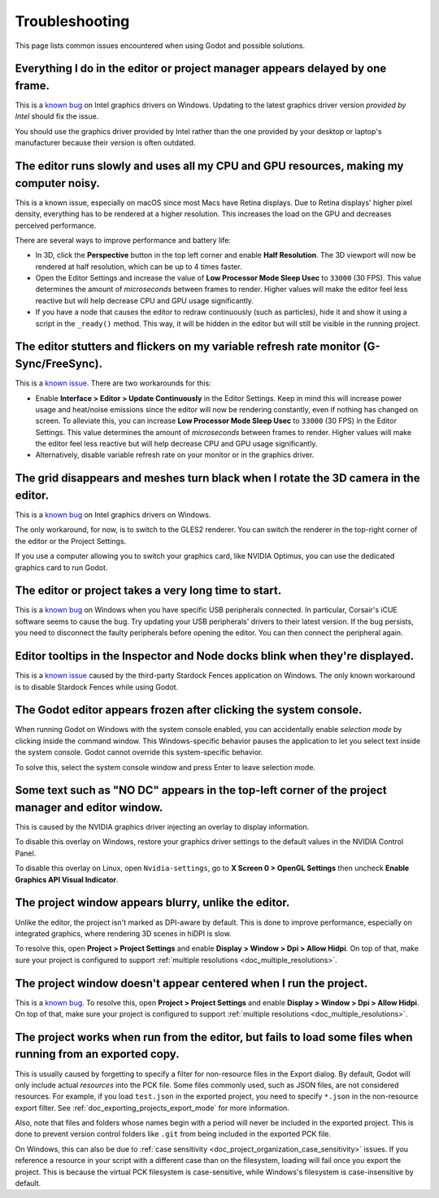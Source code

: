 .. _doc_troubleshooting:

Troubleshooting
===============

This page lists common issues encountered when using Godot and possible solutions.

.. seealso::

    See :ref:`doc_using_the_web_editor` for caveats specific to the HTML5 version
    of the Godot editor.

Everything I do in the editor or project manager appears delayed by one frame.
------------------------------------------------------------------------------

This is a `known bug <https://github.com/godotengine/godot/issues/23069>`__ on
Intel graphics drivers on Windows. Updating to the latest graphics driver
version *provided by Intel* should fix the issue.

You should use the graphics driver provided by Intel rather than the one
provided by your desktop or laptop's manufacturer because their version is often
outdated.

The editor runs slowly and uses all my CPU and GPU resources, making my computer noisy.
---------------------------------------------------------------------------------------

This is a known issue, especially on macOS since most Macs have Retina displays.
Due to Retina displays' higher pixel density, everything has to be rendered at a
higher resolution. This increases the load on the GPU and decreases perceived
performance.

There are several ways to improve performance and battery life:

- In 3D, click the **Perspective** button in the top left corner and enable
  **Half Resolution**. The 3D viewport will now be rendered at half resolution,
  which can be up to 4 times faster.
- Open the Editor Settings and increase the value of **Low Processor Mode Sleep Usec**
  to ``33000`` (30 FPS). This value determines the amount of *microseconds*
  between frames to render. Higher values will make the editor feel less reactive
  but will help decrease CPU and GPU usage significantly.
- If you have a node that causes the editor to redraw continuously (such as
  particles), hide it and show it using a script in the ``_ready()`` method.
  This way, it will be hidden in the editor but will still be visible in the
  running project.

The editor stutters and flickers on my variable refresh rate monitor (G-Sync/FreeSync).
---------------------------------------------------------------------------------------

This is a `known issue <https://github.com/godotengine/godot/issues/38219>`__.
There are two workarounds for this:

- Enable **Interface > Editor > Update Continuously** in the Editor Settings. Keep in mind
  this will increase power usage and heat/noise emissions since the editor will
  now be rendering constantly, even if nothing has changed on screen. To
  alleviate this, you can increase **Low Processor Mode Sleep Usec** to
  ``33000`` (30 FPS) in the Editor Settings. This value determines the amount of
  *microseconds* between frames to render. Higher values will make the editor
  feel less reactive but will help decrease CPU and GPU usage significantly.
- Alternatively, disable variable refresh rate on your monitor or in the graphics driver.

The grid disappears and meshes turn black when I rotate the 3D camera in the editor.
------------------------------------------------------------------------------------

This is a `known bug <https://github.com/godotengine/godot/issues/30330>`__ on
Intel graphics drivers on Windows.

The only workaround, for now, is to switch to the GLES2 renderer. You can switch
the renderer in the top-right corner of the editor or the Project Settings.

If you use a computer allowing you to switch your graphics card, like NVIDIA
Optimus, you can use the dedicated graphics card to run Godot.

The editor or project takes a very long time to start.
------------------------------------------------------

This is a `known bug <https://github.com/godotengine/godot/issues/20566>`__ on
Windows when you have specific USB peripherals connected. In particular,
Corsair's iCUE software seems to cause the bug. Try updating your USB
peripherals' drivers to their latest version. If the bug persists, you need to
disconnect the faulty peripherals before opening the editor. You can then
connect the peripheral again.

Editor tooltips in the Inspector and Node docks blink when they're displayed.
-----------------------------------------------------------------------------

This is a `known issue <https://github.com/godotengine/godot/issues/32990>`__
caused by the third-party Stardock Fences application on Windows.
The only known workaround is to disable Stardock Fences while using Godot.

The Godot editor appears frozen after clicking the system console.
------------------------------------------------------------------

When running Godot on Windows with the system console enabled, you can
accidentally enable *selection mode* by clicking inside the command window. This
Windows-specific behavior pauses the application to let you select text inside
the system console. Godot cannot override this system-specific behavior.

To solve this, select the system console window and press Enter to leave
selection mode.

Some text such as "NO DC" appears in the top-left corner of the project manager and editor window.
--------------------------------------------------------------------------------------------------

This is caused by the NVIDIA graphics driver injecting an overlay to display information.

To disable this overlay on Windows, restore your graphics driver settings to the
default values in the NVIDIA Control Panel.

To disable this overlay on Linux, open ``Nvidia-settings``, go to **X Screen 0 >
OpenGL Settings** then uncheck **Enable Graphics API Visual Indicator**.

The project window appears blurry, unlike the editor.
-----------------------------------------------------

Unlike the editor, the project isn't marked as DPI-aware by default. This is
done to improve performance, especially on integrated graphics, where rendering
3D scenes in hiDPI is slow.

To resolve this, open **Project > Project Settings** and enable **Display >
Window > Dpi > Allow Hidpi**. On top of that, make sure your project is
configured to support :ref:`multiple resolutions <doc_multiple_resolutions>`.

The project window doesn't appear centered when I run the project.
------------------------------------------------------------------

This is a `known bug <https://github.com/godotengine/godot/issues/13017>`__. To
resolve this, open **Project > Project Settings** and enable **Display > Window
> Dpi > Allow Hidpi**. On top of that, make sure your project is configured to
support :ref:`multiple resolutions <doc_multiple_resolutions>`.

The project works when run from the editor, but fails to load some files when running from an exported copy.
------------------------------------------------------------------------------------------------------------

This is usually caused by forgetting to specify a filter for non-resource files
in the Export dialog. By default, Godot will only include actual *resources*
into the PCK file. Some files commonly used, such as JSON files, are not
considered resources. For example, if you load ``test.json`` in the exported
project, you need to specify ``*.json`` in the non-resource export filter. See
:ref:`doc_exporting_projects_export_mode` for more information.

Also, note that files and folders whose names begin with a period will never be
included in the exported project. This is done to prevent version control
folders like ``.git`` from being included in the exported PCK file.

On Windows, this can also be due to :ref:`case sensitivity
<doc_project_organization_case_sensitivity>` issues. If you reference a resource
in your script with a different case than on the filesystem, loading will fail
once you export the project. This is because the virtual PCK filesystem is
case-sensitive, while Windows's filesystem is case-insensitive by default.
